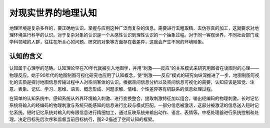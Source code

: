 
对现实世界的地理认知
-----------------------

地理环境是复杂多样的，要正确地认识、掌握与应用这种广泛而复杂的信息，需要进行去粗取精、去伪存真的加工，这就要求对地理环境进行科学的认识。对于复杂对象的认识是一个从感性认识到理性认识的一个抽象过程。对于同一客观世界，不同社会部门或学科领域的人群，往往在所关心的问题、研究的对象等方面存在着差异，这就会产生不同的环境映象。

认知的含义
~~~~~~~~~~~~~~

认知属于心理学的范畴。认知理论早在70年代就被引入地图学，并用“刺激——反应”的关系模式来研究用图者在读图时的心理——物理反应。始于90年代的地图制图可视化研究也应用了认知概念，使“刺激——反应”模式的研究向纵深推进了一步，地图制图可视化的实质是探讨地图信息传输过程中人对空间客体的认识。根据空间信息分析以及空间信息可视化的需要，认知应该是知觉、注意、表象、记忆、学习、思维、语言、概念形成、问题求解、情绪、个性差异等有机联系的信息处理过程。

在简单的认知系统中，感知系统从外界环境输入刺激、进行变换整合，提取刺激特征加以组合，输出经编码的物理刺激。长时记忆系统将输入的经编码的物理刺激与系统只能感知的信息进行比较与模式匹配，一部分信息被激活，这部分被激活的信息送入短时记忆系统。短时记忆系统对输入的有限信息进行精细加工，通过反映系统来输出动作、语言、表情等。中枢处理器进行系统控制和处理，决定目标先后次序和监督当前目标执行，图2-2描述了空间认知的框架。

